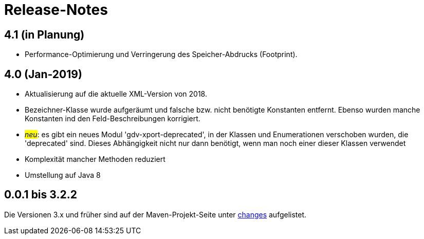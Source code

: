 = Release-Notes



== 4.1 (in Planung)

* Performance-Optimierung und Verringerung des Speicher-Abdrucks (Footprint).



== 4.0 (Jan-2019)

* Aktualisierung auf die aktuelle XML-Version von 2018.
* Bezeichner-Klasse wurde aufgeräumt und falsche bzw. nicht benötigte Konstanten entfernt.
  Ebenso wurden manche Konstanten ind den Feld-Beschreibungen korrigiert.
* #_neu_#: es gibt ein neues Modul 'gdv-xport-deprecated', in der Klassen und Enumerationen verschoben wurden, die 'deprecated' sind.
  Dieses Abhängigkeit nicht nur dann benötigt, wenn man noch einer dieser Klassen verwendet
* Komplexität mancher Methoden reduziert
* Umstellung auf Java 8 



== 0.0.1 bis 3.2.2

Die Versionen 3.x und früher sind auf der Maven-Projekt-Seite unter http://www.aosd.de/gdv.xport/changes-report.html[changes] aufgelistet.

